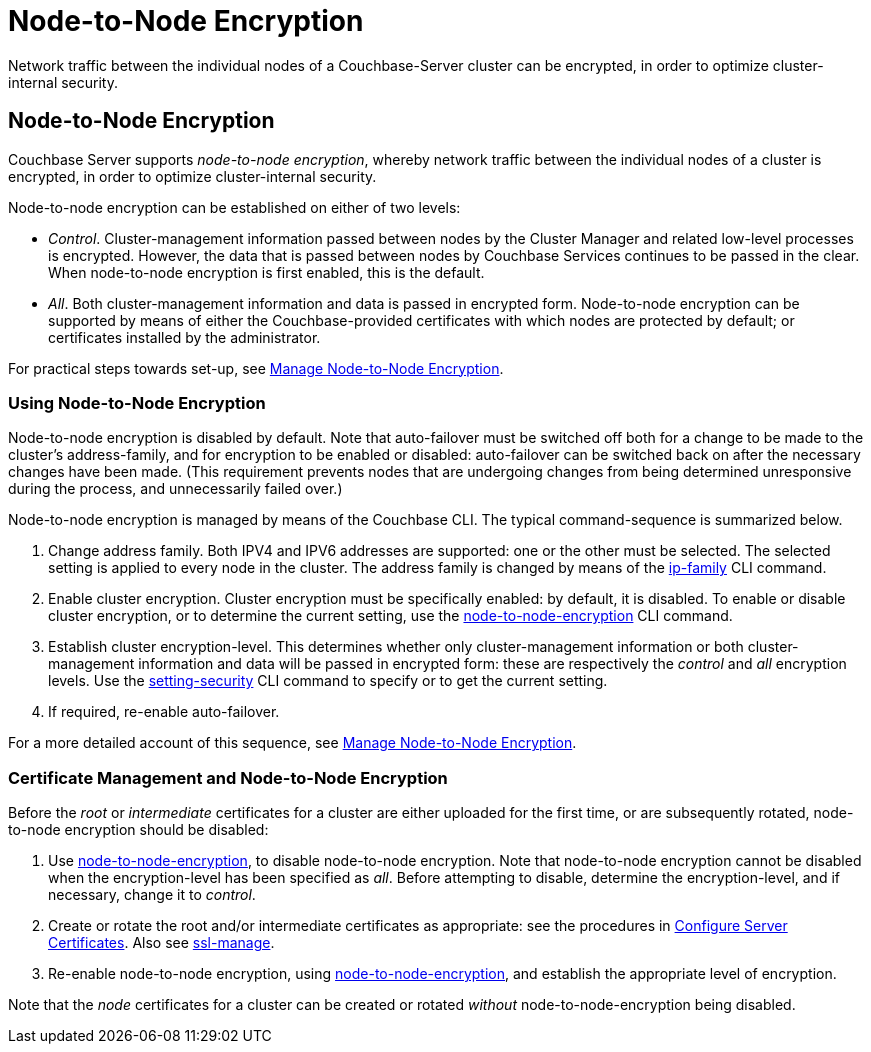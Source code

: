 = Node-to-Node Encryption

[#abstract]
Network traffic between the individual nodes of a Couchbase-Server cluster can be encrypted, in order to optimize cluster-internal security.

[#node-to-node-encryption]
== Node-to-Node Encryption

Couchbase Server supports _node-to-node encryption_, whereby network traffic between the individual nodes of a cluster is encrypted, in order to optimize cluster-internal security.

Node-to-node encryption can be established on either of two levels:

* _Control_. Cluster-management information passed between nodes by the Cluster Manager and related low-level processes is encrypted.
However, the data that is passed between nodes by Couchbase Services continues to be passed in the clear.
When node-to-node encryption is first enabled, this is the default.

* _All_. Both cluster-management information and data is passed in encrypted form.
Node-to-node encryption can be supported by means of either the Couchbase-provided certificates with which nodes are protected by default; or certificates installed by the administrator.

For practical steps towards set-up, see xref:manage:manage-nodes/apply-node-to-node-encryption.adoc[Manage Node-to-Node Encryption].

[#using-node-to-node-encryption]
=== Using Node-to-Node Encryption

Node-to-node encryption is disabled by default.
Note that auto-failover must be switched off both for a change to be made to the cluster’s address-family, and for encryption to be enabled or disabled: auto-failover can be switched back on after the necessary changes have been made.
(This requirement prevents nodes that are undergoing changes from being determined unresponsive during the process, and unnecessarily failed over.)

Node-to-node encryption is managed by means of the Couchbase CLI.
The typical command-sequence is summarized below.

. Change address family.
Both IPV4 and IPV6 addresses are supported: one or the other must be selected.
The selected setting is applied to every node in the cluster.
The address family is changed by means of the xref:cli:cbcli/couchbase-cli-ip-family.adoc[ip-family] CLI command.

. Enable cluster encryption.
Cluster encryption must be specifically enabled: by default, it is disabled.
To enable or disable cluster encryption, or to determine the current setting, use the xref:cli:cbcli/couchbase-cli-node-to-node-encryption.adoc[node-to-node-encryption] CLI command.

. Establish cluster encryption-level.
This determines whether only cluster-management information or both cluster-management information and data will be passed in encrypted form: these are respectively the _control_ and _all_ encryption levels.
Use the xref:cli:cbcli/couchbase-cli-setting-security.adoc[setting-security] CLI command to specify or to get the current setting.

. If required, re-enable auto-failover.

For a more detailed account of this sequence, see xref:manage:manage-nodes/apply-node-to-node-encryption.adoc[Manage Node-to-Node Encryption].

[#certificate-rotation-and-node-to-node-encryption]
=== Certificate Management and Node-to-Node Encryption

Before the _root_ or _intermediate_ certificates for a cluster are either uploaded for the first time, or are subsequently rotated, node-to-node encryption should be disabled:

. Use xref:cli:cbcli/couchbase-cli-node-to-node-encryption.adoc[node-to-node-encryption], to disable node-to-node encryption.
Note that node-to-node encryption cannot be disabled when the encryption-level has been specified as _all_.
Before attempting to disable, determine the encryption-level, and if necessary, change it to _control_.

. Create or rotate the root and/or intermediate certificates as appropriate: see the procedures in xref:manage:manage-security/configure-server-certificates.adoc[Configure Server Certificates].
Also see xref:cli:cbcli/couchbase-cli-ssl-manage.adoc[ssl-manage].

. Re-enable node-to-node encryption, using xref:cli:cbcli/couchbase-cli-node-to-node-encryption.adoc[node-to-node-encryption], and establish the appropriate level of encryption.

Note that the _node_ certificates for a cluster can be created or rotated _without_ node-to-node-encryption being disabled.
